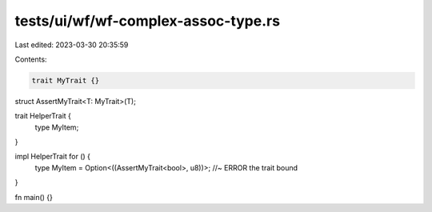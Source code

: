 tests/ui/wf/wf-complex-assoc-type.rs
====================================

Last edited: 2023-03-30 20:35:59

Contents:

.. code-block:: rs

    trait MyTrait {}
struct AssertMyTrait<T: MyTrait>(T);

trait HelperTrait {
    type MyItem;
}

impl HelperTrait for () {
    type MyItem = Option<((AssertMyTrait<bool>, u8))>; //~ ERROR the trait bound
}

fn main() {}



